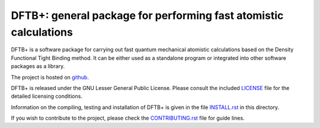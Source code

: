 *****************************************************************
DFTB+: general package for performing fast atomistic calculations
*****************************************************************

DFTB+ is a software package for carrying out fast quantum mechanical atomistic
calculations based on the Density Functional Tight Binding method. It can be
either used as a standalone program or integrated into other software packages
as a library.

The project is hosted on `github <http://github.com/dftbplus/dftbplus>`_.

DFTB+ is released under the GNU Lesser General Public License. Please consult
the included `LICENSE <LICENSE>`_ file for the detailed licensing conditions.

Information on the compiling, testing and installation of DFTB+ is given in the
file `INSTALL.rst <INSTALL.rst>`_ in this directory.

If you wish to contribute to the project, please check the `CONTRIBUTING.rst
<CONTRIBUTING.rst>`_ file for guide lines.
